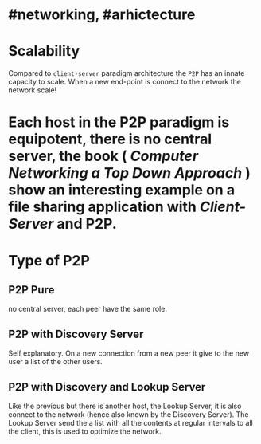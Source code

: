 * #networking, #arhictecture
* Scalability
Compared to ~client-server~ paradigm architecture the ~P2P~ has an innate capacity to scale.
When a new end-point is connect to the network the network scale!
* Each host in the P2P paradigm is equipotent, there is no central server,  the book ( [[Computer Networking a Top Down Approach]] ) show an interesting example on a file  sharing application with [[Client-Server]] and P2P.
:PROPERTIES:
:id: 637e966c-6342-4c3c-92c4-eae528607c04
:END:
* Type of P2P
** P2P  Pure
no central server, each peer have the same role.
** P2P with Discovery Server
Self explanatory.
On a new connection from a new peer it give to the new user a list of the other users.
** P2P with Discovery and Lookup Server
Like the previous but there is another host, the Lookup Server, it is also connect to the network (hence also known by the Discovery Server).
The Lookup Server send the a list with all the contents at regular intervals to all the client, this is used to optimize the network.